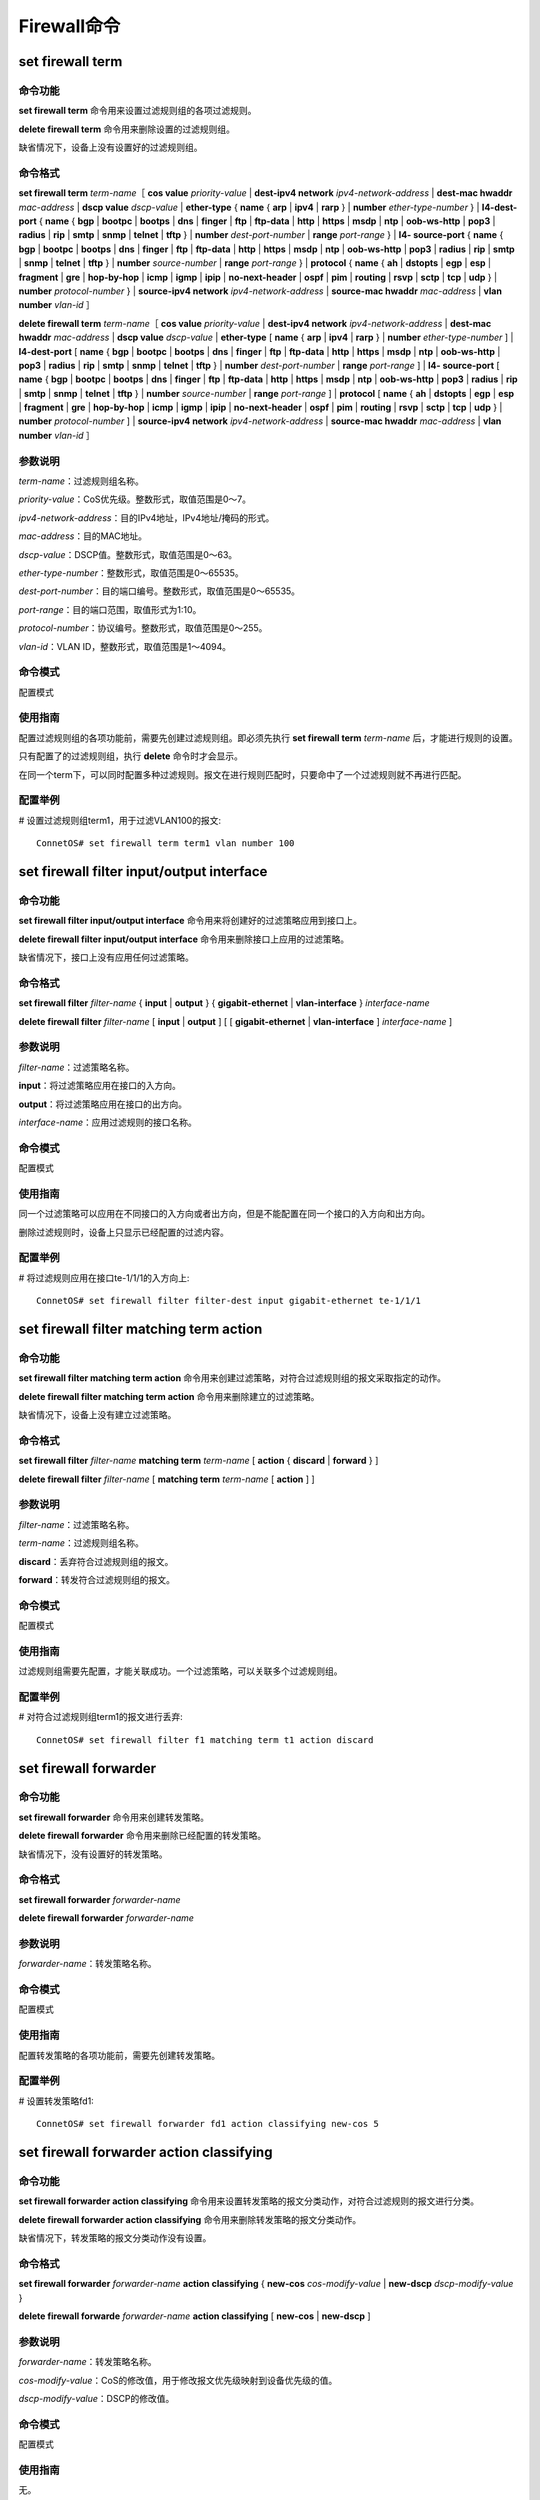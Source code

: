 Firewall命令
====================================

set firewall term
------------------------------------

命令功能
+++++++++++++++
**set firewall term** 命令用来设置过滤规则组的各项过滤规则。

**delete firewall term** 命令用来删除设置的过滤规则组。

缺省情况下，设备上没有设置好的过滤规则组。

命令格式
+++++++++++++++
**set firewall term** *term-name*\［  **cos value**\  *priority-value* | **dest-ipv4 network** *ipv4-network-address* | **dest-mac hwaddr** *mac-address* | **dscp value** *dscp-value* | **ether-type** { **name** { **arp** | **ipv4** | **rarp** } | **number** *ether-type-number* } | **l4-dest-port** { **name** { **bgp** | **bootpc** | **bootps** | **dns** | **finger** | **ftp** | **ftp-data** | **http** | **https** | **msdp** | **ntp** | **oob-ws-http** | **pop3** | **radius** | **rip** | **smtp** | **snmp** | **telnet** | **tftp** } | **number** *dest-port-number* | **range** *port-range* } | **l4- source-port** { **name** { **bgp** | **bootpc** | **bootps** | **dns** | **finger** | **ftp** | **ftp-data** | **http** | **https** | **msdp** | **ntp** | **oob-ws-http** | **pop3** | **radius** | **rip** | **smtp** | **snmp** | **telnet** | **tftp** } | **number** *source-number* | **range** *port-range* } | **protocol** { **name** { **ah** | **dstopts** | **egp** | **esp** | **fragment** | **gre** | **hop-by-hop** | **icmp** | **igmp** | **ipip** | **no-next-header** | **ospf** | **pim** | **routing** | **rsvp** | **sctp** | **tcp** | **udp** } | **number** *protocol-number* } | **source-ipv4 network** *ipv4-network-address* | **source-mac hwaddr** *mac-address* | **vlan number** *vlan-id* ］

**delete firewall term** *term-name*\［  **cos value**\  *priority-value* | **dest-ipv4 network** *ipv4-network-address* | **dest-mac hwaddr** *mac-address* | **dscp value** *dscp-value* | **ether-type** [ **name** { **arp** | **ipv4** | **rarp** } | **number** *ether-type-number* ] | **l4-dest-port** [ **name** { **bgp** | **bootpc** | **bootps** | **dns** | **finger** | **ftp** | **ftp-data** | **http** | **https** | **msdp** | **ntp** | **oob-ws-http** | **pop3** | **radius** | **rip** | **smtp** | **snmp** | **telnet** | **tftp** } | **number** *dest-port-number* | **range** *port-range* ] | **l4- source-port** [ **name** { **bgp** | **bootpc** | **bootps** | **dns** | **finger** | **ftp** | **ftp-data** | **http** | **https** | **msdp** | **ntp** | **oob-ws-http** | **pop3** | **radius** | **rip** | **smtp** | **snmp** | **telnet** | **tftp** } | **number** *source-number* | **range** *port-range* ] | **protocol** [ **name** { **ah** | **dstopts** | **egp** | **esp** | **fragment** | **gre** | **hop-by-hop** | **icmp** | **igmp** | **ipip** | **no-next-header** | **ospf** | **pim** | **routing** | **rsvp** | **sctp** | **tcp** | **udp** } | **number** *protocol-number* ] | **source-ipv4 network** *ipv4-network-address* | **source-mac hwaddr** *mac-address* | **vlan number** *vlan-id* ］

参数说明
+++++++++++++++
*term-name*：过滤规则组名称。

*priority-value*：CoS优先级。整数形式，取值范围是0～7。

*ipv4-network-address*：目的IPv4地址，IPv4地址/掩码的形式。

*mac-address*：目的MAC地址。

*dscp-value*：DSCP值。整数形式，取值范围是0～63。

*ether-type-number*：整数形式，取值范围是0～65535。

*dest-port-number*：目的端口编号。整数形式，取值范围是0～65535。

*port-range*：目的端口范围，取值形式为1:10。

*protocol-number*：协议编号。整数形式，取值范围是0～255。

*vlan-id*：VLAN ID，整数形式，取值范围是1～4094。

命令模式
+++++++++++++++
配置模式

使用指南
+++++++++++++++
配置过滤规则组的各项功能前，需要先创建过滤规则组。即必须先执行 **set firewall term** *term-name* 后，才能进行规则的设置。

只有配置了的过滤规则组，执行 **delete** 命令时才会显示。

在同一个term下，可以同时配置多种过滤规则。报文在进行规则匹配时，只要命中了一个过滤规则就不再进行匹配。

配置举例
+++++++++++++++
# 设置过滤规则组term1，用于过滤VLAN100的报文::

 ConnetOS# set firewall term term1 vlan number 100

set firewall filter input/output interface
-------------------------------------------------

命令功能
+++++++++++++++
**set firewall filter input/output interface** 命令用来将创建好的过滤策略应用到接口上。

**delete firewall filter input/output interface** 命令用来删除接口上应用的过滤策略。

缺省情况下，接口上没有应用任何过滤策略。

命令格式
+++++++++++++++
**set firewall filter** *filter-name* { **input** | **output** } { **gigabit-ethernet** | **vlan-interface** } *interface-name*

**delete firewall filter** *filter-name* [ **input** | **output** ] [ [ **gigabit-ethernet** | **vlan-interface** ] *interface-name* ]

参数说明
+++++++++++++++
*filter-name*：过滤策略名称。

**input**：将过滤策略应用在接口的入方向。

**output**：将过滤策略应用在接口的出方向。

*interface-name*：应用过滤规则的接口名称。

命令模式
+++++++++++++++
配置模式

使用指南
+++++++++++++++
同一个过滤策略可以应用在不同接口的入方向或者出方向，但是不能配置在同一个接口的入方向和出方向。

删除过滤规则时，设备上只显示已经配置的过滤内容。

配置举例
+++++++++++++++
# 将过滤规则应用在接口te-1/1/1的入方向上::

 ConnetOS# set firewall filter filter-dest input gigabit-ethernet te-1/1/1

set firewall filter matching term action
------------------------------------------------

命令功能
+++++++++++++++
**set firewall filter matching term action** 命令用来创建过滤策略，对符合过滤规则组的报文采取指定的动作。

**delete firewall filter matching term action** 命令用来删除建立的过滤策略。

缺省情况下，设备上没有建立过滤策略。

命令格式
+++++++++++++++
**set firewall filter** *filter-name* **matching term** *term-name* [ **action** { **discard** | **forward** } ]

**delete firewall filter** *filter-name* [ **matching term** *term-name* [ **action** ] ]

参数说明
+++++++++++++++
*filter-name*：过滤策略名称。

*term-name*：过滤规则组名称。

**discard**：丢弃符合过滤规则组的报文。

**forward**：转发符合过滤规则组的报文。

命令模式
+++++++++++++++
配置模式

使用指南
+++++++++++++++
过滤规则组需要先配置，才能关联成功。一个过滤策略，可以关联多个过滤规则组。

配置举例
+++++++++++++++
# 对符合过滤规则组term1的报文进行丢弃::

 ConnetOS# set firewall filter f1 matching term t1 action discard

set firewall forwarder
------------------------------------

命令功能
+++++++++++++++
**set firewall forwarder** 命令用来创建转发策略。

**delete firewall forwarder** 命令用来删除已经配置的转发策略。

缺省情况下，没有设置好的转发策略。

命令格式
+++++++++++++++
**set firewall forwarder** *forwarder-name*

**delete firewall forwarder** *forwarder-name*

参数说明
+++++++++++++++
*forwarder-name*：转发策略名称。

命令模式
+++++++++++++++
配置模式

使用指南
+++++++++++++++
配置转发策略的各项功能前，需要先创建转发策略。

配置举例
+++++++++++++++
# 设置转发策略fd1::

 ConnetOS# set firewall forwarder fd1 action classifying new-cos 5 

set firewall forwarder action classifying
--------------------------------------------------------

命令功能
+++++++++++++++
**set firewall forwarder action classifying** 命令用来设置转发策略的报文分类动作，对符合过滤规则的报文进行分类。

**delete firewall forwarder action classifying** 命令用来删除转发策略的报文分类动作。

缺省情况下，转发策略的报文分类动作没有设置。

命令格式
+++++++++++++++
**set firewall forwarder** *forwarder-name* **action classifying** { **new-cos** *cos-modify-value* | **new-dscp** *dscp-modify-value* } 

**delete firewall forwarde** *forwarder-name* **action classifying** [ **new-cos** | **new-dscp** ]

参数说明
+++++++++++++++
*forwarder-name*：转发策略名称。

*cos-modify-value*：CoS的修改值，用于修改报文优先级映射到设备优先级的值。

*dscp-modify-value*：DSCP的修改值。

命令模式
+++++++++++++++
配置模式

使用指南
+++++++++++++++
无。

配置举例
+++++++++++++++
# 设置对符合过滤规则组的报文进行转发时，修改cos值为5::

 ConnetOS# set firewall forwarder fd1 action classifying new-cos 5

set firewall forwarder action mirroring
----------------------------------------------

命令功能
+++++++++++++++
**set firewall forwarder action mirroring** 命令用来设置转发策略的镜像动作，用于将符合指定过滤规则组的报文镜像到指定端口。

**delete firewall forwarder action mirroring** 命令用来删除转发策略的镜像动作。
缺省情况下，转发策略的镜像动作没有设置。

命令格式
+++++++++++++++
**set firewall forwarder** *forwarder-name* **action mirroring interface gigabit-ethernet** *ge-interface-name* 

**delete firewall forwarder** *forwarder-name* **action** [ **mirroring** [ **interface** [ **gigabit-ethernet** ] ] ]

参数说明
+++++++++++++++
*forwarder-name*：转发策略名称。

*ge-interface-name*：GE接口名称。

命令模式
+++++++++++++++
配置模式

使用指南
+++++++++++++++
无。

配置举例
+++++++++++++++
# 将符合过滤规则组的报文镜像到接口te-1/1/1上::

 ConnetOS# set firewall forwarder fd1 action mirroring interface gigabit-ethernet te-1/1/1

set firewall forwarder action routing
-------------------------------------------

命令功能
+++++++++++++++
**set firewall forwarder action routing** 命令用来设置转发策略的三层转发行为，用于将符合指定过滤规则组的报文进行三层转发。

**delete firewall forwarder action routing** 命令用来删除转发策略的三层转发。

缺省情况下，转发策略的三层转发行为没有设置。

命令格式
+++++++++++++++
**set firewall forwarder** *forwarder-name* **action routing** { **mode** { **load-balance** | **redundancy** } | **nexthopv4 address** *ipv4-address* | **vlan-interface** *vlan-interfac* }

**delete firewall forwarder** *forwarder-name* **action routing** { **mode** | **nexthopv4 address** *ipv4-address* | **vlan-interface** *vlan-interface* }

参数说明
+++++++++++++++
*forwarder-name*：转发策略名称。

**mode**：设置三层转发的模式。

**load-balance**：进行负载分担转发，从多条活动链路转发。

**redundancy**：进行冗余备份转发，只从一条活动链路转发。

*ipv4-address*：目的IPv4地址，点分十进制格式。

*vlan-interface*：VLAN接口编号。

命令模式
+++++++++++++++
配置模式

使用指南
+++++++++++++++
无

配置举例
+++++++++++++++
# 对符合过滤规则组的报文，转发时进行负载分担转发::

 ConnetOS# set firewall forwarder fd1 action routing mode load-balance

set firewall forwarder action switching
-----------------------------------------------------

命令功能
+++++++++++++++
**set firewall forwarder action switching** 命令用来设置转发策略的二层转发行为，用于将符合指定过滤规则组的报文按照指定接口进行转发。

**delete firewall forwarder action switching** 命令用来删除设置的转发策略的二层转发行为。

缺省情况下，转发策略的二层转发行为没有设置。

命令格式
+++++++++++++++
**set firewall forwarder** *forwarder-name* **action switching interface** { **aggregate-ethernet** *ae-interface-name* | **gigabit-ethernet** *ge-interface-name* }

**delete firewall forwarder** *forwarder-name* **action** [ **switching** [ **interface** [ **aggregate-ethernet** | **gigabit-ethernet** ] ] ]

参数说明
+++++++++++++++
*forwarder-name*：转发策略名称。

*ae-interface-name*：汇聚组接口名称。

*ge-interface-name*：GE接口名称。

命令模式
+++++++++++++++
配置模式

使用指南
+++++++++++++++
此命令为覆盖式命令，即最后一次配置的接口生效。同时，同一个转发策略，只能指定一个接口进行转发，汇聚组接口和GE接口不能同时配置。


配置举例
+++++++++++++++
# 对符合过滤规则组的报文，进行二层转发时从接口te-1/1/10转进行转发::

 ConnetOS# set firewall forwarder fd1 action switching interface gigabit-ethernet te-1/1/10

set firewall forwarder input
-------------------------------------------

命令功能
+++++++++++++++
**set firewall forwarder input** 命令用来将转发策略应用到接口上。

**delete firewall forwarder input** 命令用来删除接口上应用的转发策略。

缺省情况下，接口上没有应用转发策略。

命令格式
+++++++++++++++
**set firewall forwarder** *forwarder-name* **input** { **gigabit-ethernet** *ge-interface-name* | **vlan-interface** *vlan-interface-name* }

**delete firewall forwarder** *forwarder-name* **input** [ **gigabit-ethernet** *interface-name* | **vlan-interface** vlan-interface-name ]

参数说明
+++++++++++++++
*forwarder-name*：转发策略名称。

*ge-interface-name*：GE接口编号。

*vlan-interface-name*：VLAN接口编号。

命令模式
+++++++++++++++
配置模式

使用指南
+++++++++++++++
无

配置举例
+++++++++++++++
# 在接口te-1/1/1上应用转发策略::

 ConnetOS# ConnetOS# set firewall forwarder fd1 input gigabit-ethernet te-1/1/1

set firewall forwarder match-mode
-------------------------------------------

命令功能
+++++++++++++++
**set firewall forwarder match-mode** 命令用来设置进行转发的报文的匹配模式。

**delete firewall forwarder match-mode** 命令用来删除配置匹配模式。

缺省情况下，对符合过滤规则的报文进行转发。

命令格式
+++++++++++++++
**set firewall forwarder** *forwarder-name* **match-mode** { **matched** | **unmatched** }

**delete firewall forwarder** *forwarder-name* [ **match-mode** ]

参数说明
+++++++++++++++
*forwarder-name*：转发策略名称。

**matched**：对符合过滤规则的报文进行策略转发。

**unmatched**：对不符合过滤规则的报文进行转发。


命令模式
+++++++++++++++
配置模式

使用指南
+++++++++++++++
无

配置举例
+++++++++++++++
# 对不符合过滤规则的报文进行重定向::

 ConnetOS# set firewall forwarder fd1 match-mode unmatched

set firewall forwarder matching term
-------------------------------------------

命令功能
+++++++++++++++
**set firewall forwarder matching term**
命令用来将转发策略和过滤规则组关联。

**delete firewall forwarder matching term** 命令用来删除转发策略关联的过滤规则组。

缺省情况下，转发策略没有绑定过滤规则组。

命令格式
+++++++++++++++
**set firewall forwarder** *forwarder-name* **matching term** *term-name*

**delete firewall forwarder** *forwarder-name* **matching** [ **term** *term-name* ]

参数说明
+++++++++++++++
*forwarder-name*：转发策略名称。

*term-name*：过滤规则组名称。

命令模式
+++++++++++++++
配置模式

使用指南
+++++++++++++++
无

配置举例
+++++++++++++++
# 将重定向策略fd1和过滤规则组term1进行关联::

 ConnetOS# set firewall forwarder fd1 matching term term1

show firewall forwarder（运维模式）
-------------------------------------------

命令功能
+++++++++++++++
**show firewall forwarder** 命令用来查看转发策略的信息。

命令格式
+++++++++++++++
**show firewall forwarder** [ *forwarder-name* ]

参数说明
+++++++++++++++
*forwarder-name*：转发策略名称。

命令模式
+++++++++++++++
配置模式

使用指南
+++++++++++++++
必须先进行转发策略的设置，才能用show查看到相关配置。

配置举例
+++++++++++++++
# 查看转发策略fd1的配置信息::

 ConnetOS 1> show firewall forwarder
 Total ingress HW Entries    :   5120
 Consumed ingress HW Entries :   1
 Total egress HW Entries     :   1280
 Consumed egress HW Entries  :   0
 ======================== Policy Based Forwarding ====================
 Forwarder : f1

show firewall forwarder（配置模式）
-------------------------------------------

命令功能
+++++++++++++++
**show firewall forwarder** 命令用来查看转发策略的配置信息。

命令格式
+++++++++++++++
**show firewall forwarder** *forwarder-name* [ **action** { **classifying** | **mirroring** [ **interface** ] | **routing** [ **mode** | **nexthopv4 address** *ipv4-address* | **vlan-interface** *vlan-interface* ] | **switching** [ **interface** ] } | **input** [ **gigabit-ethernet** *ge-interface-name* | **vlan-interface** *vlan-interface* ] | **matching** [ **term** *term-name* ] ]

参数说明
+++++++++++++++
*forwarder-name*：转发策略名称。

*ipv4-address*：下一跳IP地址。

*ge-interface-name*：GE接口名称。

*vlan-interface*：VLAN接口。

*term-name*：过滤规则组名称。

命令模式
+++++++++++++++
配置模式

使用指南
+++++++++++++++
必须先进行转发策略的设置，才能用show查看到相关配置。

配置举例
+++++++++++++++
# 查看转发策略fd1的配置信息::

 ConnetOS# show firewall forwarder fd1
 Waiting for building configuration.
    match-mode: "matched"
    matching {
        term t1
    }
    action {
        routing {
            mode: "load-balance"
        }
    }
    input {
        gigabit-ethernet "te-1/1/1"
    }

show firewall term（配置模式）
-------------------------------------------

命令功能
+++++++++++++++
**show firewall term** 命令用来查看过滤规则组的配置信息。

命令格式
+++++++++++++++
**show firewall term** *term-name*\［ **cos value**\ *priority-value* | **dest-ipv4 network** *ipv4-network-address* | **dest-mac hwaddr** *mac-address* | **dscp value** *dscp-value* | **ether-type** { **name** { **arp** | **ipv4** | **rarp** } | **number** *ether-type-number* } | **l4-dest-port** { **name** { **bgp** | **bootpc** | **bootps** | **dhcp** | **domain** | **dns** | **finger** | **ftp** | **ftp-data** | **http** | **https** | **msdp** | **ntp** | **oob-ws-http** | **pop3** | **radius** | **rip** | **smtp** | **snmp** | **telnet** | **tftp** } | **number** *dest-port-number* | **range** *port-range* } | **l4- source-port** { **name** { **bgpv | **bootpc** | **bootps** | **dhcp** | **domain** | **finger** | **ftp** | **ftp-data** | **http** | **https** | **msdp** | **ntp** | **oob-ws-http** | **pop3** | **radius** | **rip** | **smtp** | **snmp** | **telnet** | **tftp** } | **number** *source-number* | **range** *port-range* } | **protocol** { **name** { **ah** | **dstopts** | **egp** | **esp** | **fragment** | **gre** | **hop-by-hop** | **icmp** | **igmp** | **ipip** | **no-next-header** | **ospf** | **pim** | **routing** | **rsvp** | **sctp** | **tcp** | **udp** } | **number** *protocol-number* } | **source-ipv4 network** *ipv4-network-address* | **source-mac hwaddr** *mac-address* | **vlan number** *vlan-id* ］

参数说明
+++++++++++++++
*priority-value*：CoS优先级。

*ipv4-network-address*：目的IPv4地址。

*mac-address*：目的MAC地址。

*dscp-value*：DSCP值。

*ether-type-number*：以太类型编号。

*dest-port-number*：目的端口编号。

*port-range*：目的端口范围。

*protocol-number*：协议编号。

*vlan-id*：VLAN ID。

命令模式
+++++++++++++++
配置模式

使用指南
+++++++++++++++
使用本命令进行查看时，只能看到已经配置了的term规则信息。

配置举例
+++++++++++++++
# 查看term1的配置信息::

 ConnetOS# show firewall term term1
 Waiting for building configuration.
    protocol {
        name gre
    }

show firewall filter（运维模式）
-------------------------------------------

命令功能
+++++++++++++++
**show firewall filter** 命令用来查看过滤信息。

命令格式
+++++++++++++++
**show firewall filter** [ *filter-name* ]

参数说明
+++++++++++++++
*filter-name*：已经配置的过滤策略名称。

命令模式
+++++++++++++++
配置模式

使用指南
+++++++++++++++
必须先配置过滤策略，才能用show查看。

配置举例
+++++++++++++++
# 查看设备的过滤情况::

 ConnetOS 1> show firewall filter
 Total ingress HW Entries    :   5120
 Consumed ingress HW Entries :   1
 Total egress HW Entries     :   1280
 Consumed egress HW Entries  :   0
 ======================== Policy Based Filtering ====================
 Filter : f1
     Term : t1
         Term-size       : 1
         Action          : Forward
         Matched packets : 0
         Match-condition :
             dscp :                    value 2
     Input interface     : te-1/1/10

show firewall filter（配置模式）
-------------------------------------------

命令功能
+++++++++++++++
**show firewall filter** 命令用来查看过滤策略的配置信息。

命令格式
+++++++++++++++
**show firewall filter** *filter-name* [ { **input** | **output** } [ [ **gigabit-ethernet** | **vlan-interface** ] *interface-name* ] | **matching term** *term-name* ]

参数说明
+++++++++++++++
*filter-name*：已经配置的过滤策略名称。

*interface-name*：应用过滤策略的接口名称。

*term-name*：过滤规则组名称。

命令模式
+++++++++++++++
配置模式

使用指南
+++++++++++++++
必须先进行过滤策略的设置，才能用show查看到相关配置。

配置举例
+++++++++++++++
# 对符合过滤规则组的报文，转发时进行负载分担转发::

 ConnetOS# show firewall filter f1
 Waiting for building configuration.
    term t1 {
        action: "discard"
    }
    input {
        gigabit-ethernet "te-1/1/1"
        gigabit-ethernet "te-1/1/40"
    }


